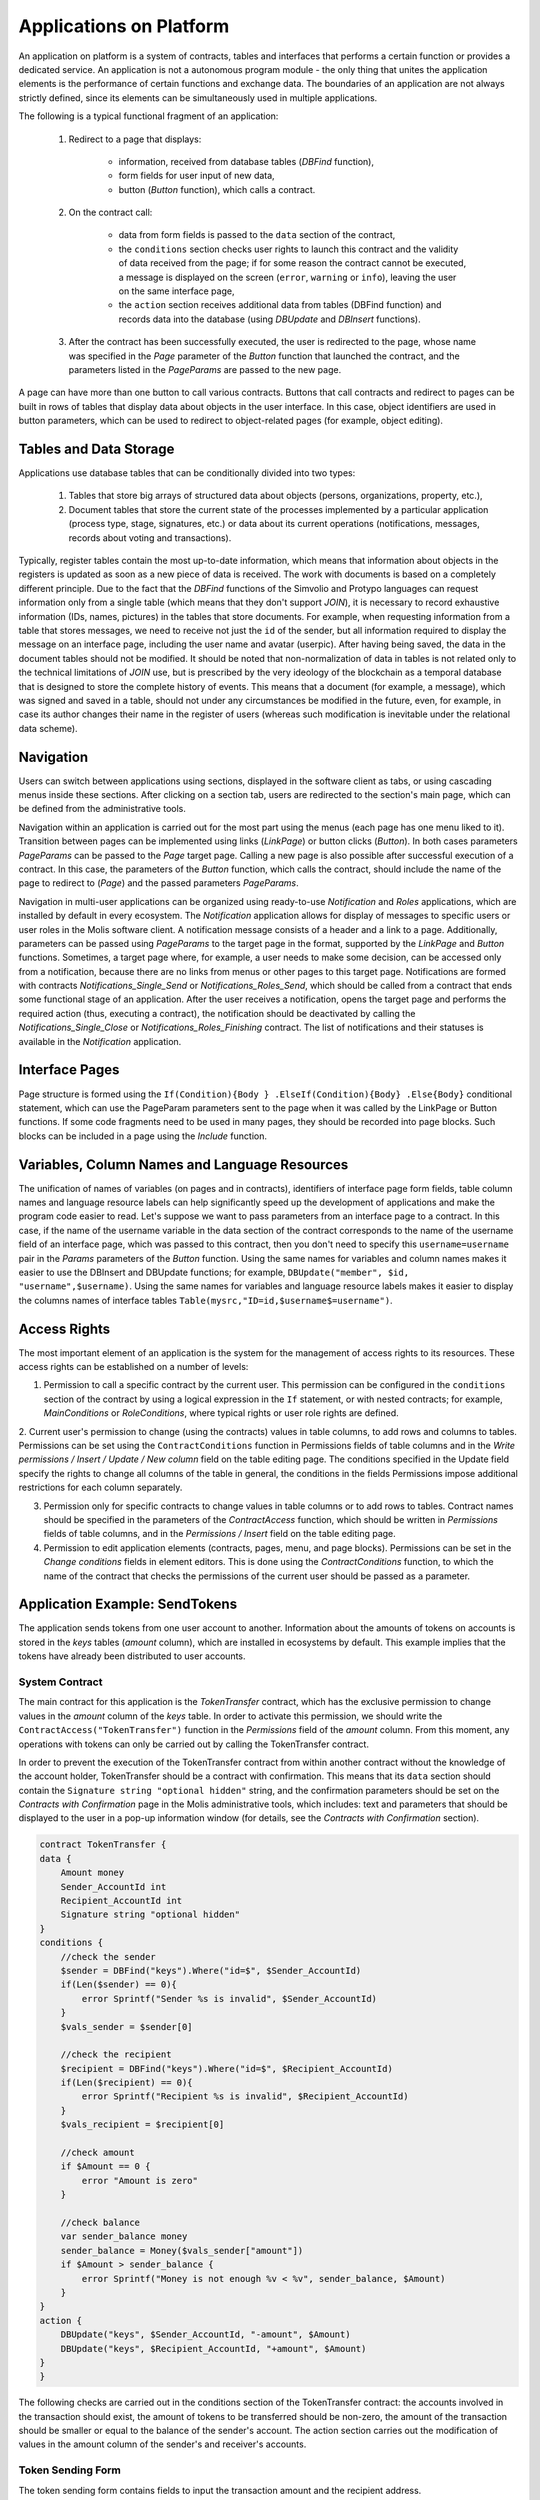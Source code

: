 Applications on Platform
########################


An application on platform is a system of contracts, tables and interfaces that performs a certain function or provides a dedicated service. An application is not a autonomous program module - the only thing that unites the application elements is the performance of certain functions and exchange data. The boundaries of an application are not always strictly defined, since its elements can be simultaneously used in multiple applications.

The following is a typical functional fragment of an application:

    1. Redirect to a page that displays:

        * information, received from database tables (*DBFind* function),
        * form fields for user input of new data,
        * button (*Button* function), which calls a contract.

    2. On the contract call:

        * data from form fields is passed to the ``data`` section of the contract,
        * the ``conditions`` section checks user rights to launch this contract and the validity of data received from the page; if for some reason the contract cannot be executed, a message is displayed on the screen (``error``, ``warning`` or ``info``), leaving the user on the same interface page,
        * the ``action`` section receives additional data from tables (DBFind function) and records data into the database (using *DBUpdate* and *DBInsert* functions).

    3. After the contract has been successfully executed, the user is redirected to the page, whose name was specified in the *Page* parameter of the *Button* function that launched the contract, and the parameters listed in the *PageParams* are passed to the new page.

A page can have more than one button to call various contracts. Buttons that call contracts and redirect to pages can be built in rows of tables that display data about objects in the user interface. In this case, object identifiers are used in button parameters, which can be used to redirect to object-related pages (for example, object editing).


Tables and Data Storage
=======================

Applications use database tables that can be conditionally divided into two types:

    1. Tables that store big arrays of structured data about objects (persons, organizations, property, etc.),

    2. Document tables that store the current state of the processes implemented by a particular application (process type, stage, signatures, etc.) or data about its current operations (notifications,  messages, records about voting and transactions).

Typically, register tables contain the most up-to-date information, which means that information about objects in the registers is updated as soon as a new piece of data is received. The work with documents is based on a completely different principle. Due to the fact that the *DBFind* functions  of the Simvolio and Protypo languages can request information only from a single table (which means that they don't support *JOIN*), it is necessary to record exhaustive information (IDs, names, pictures) in the tables that store documents. For example, when requesting information from a table that stores messages, we need to receive not just the ``id`` of the sender, but all information required to display the message on an interface page, including the user name and avatar (userpic). After having being saved, the data in the document tables should not be modified. It should be noted that non-normalization of data in tables is not related only to the technical limitations of *JOIN* use, but is prescribed by the very ideology of the blockchain as a temporal database that is designed to store the complete history of events. This means that a document (for example, a message), which was signed and saved in a table, should not under any circumstances be modified in the future, even, for example, in case its author changes their name in the register of users (whereas such modification is inevitable under the relational data scheme).


Navigation
==========

Users can switch between applications using sections, displayed in the software client as tabs, or using cascading menus inside these sections. After clicking on a section tab, users are redirected to the section's main page, which can be defined from the administrative tools.

Navigation within an application is carried out for the most part using the menus (each page has one menu liked to it). Transition between pages can be implemented using links (*LinkPage*) or button clicks (*Button*). In both cases parameters *PageParams* can be passed to the *Page* target page. Calling a new page is also possible after successful execution of a contract. In this case, the parameters of the *Button* function, which calls the contract, should include the name of the page to redirect to (*Page*) and the passed parameters *PageParams*.

Navigation in multi-user applications can be organized using ready-to-use *Notification* and *Roles* applications, which are installed by default in every ecosystem. The *Notification* application allows for display of messages to specific users or user roles in the Molis software client. A notification message consists of a header and a link to a page. Additionally, parameters can be passed using *PageParams* to the target page in the format, supported by the *LinkPage* and *Button* functions. Sometimes, a target page where, for example, a user needs to make some decision, can be accessed only from a notification, because there are no links from menus or other pages to this target page. Notifications are formed with contracts *Notifications_Single_Send* or *Notifications_Roles_Send*, which should be called from a contract that ends some functional stage of an application. After the user receives a notification, opens the target page and performs the required action (thus, executing a contract), the notification should be deactivated by calling the *Notifications_Single_Close* or *Notifications_Roles_Finishing* contract. The list of notifications and their statuses is available in the *Notification* application.


Interface Pages
===============

Page structure is formed using the ``If(Condition){Body } .ElseIf(Condition){Body} .Else{Body}`` conditional statement, which can use the PageParam parameters sent to the page when it was called by the LinkPage or Button functions. If some code fragments need to be used in many pages, they should be recorded into page blocks. Such blocks can be included in a page using the *Include* function.


Variables, Column Names and Language Resources
==============================================

The unification of names of variables (on pages and in contracts), identifiers of interface page form fields, table column names and language resource labels can help significantly speed up the development of applications and make the program code easier to read. Let's suppose we want to pass parameters from an interface page to a contract. In this case, if the name of the username variable in the data section of the contract corresponds to the name of the username field of an interface page, which was passed to this contract, then you don't need to specify this ``username=username`` pair in the *Params* parameters of the *Button* function. Using the same names for variables and column names makes it easier to use the DBInsert and DBUpdate functions; for example, ``DBUpdate("member", $id, "username",$username)``. Using the same names for variables and language resource labels makes it easier to display the columns names of interface tables ``Table(mysrc,"ID=id,$username$=username")``.


Access Rights
=============

The most important element of an application is the system for the management of access rights to its resources. These access rights can be established on a number of levels:

1. Permission to call a specific contract by the current user. This permission can be configured in the ``conditions`` section of the contract by using a logical expression in the ``If`` statement, or with nested contracts; for example, *MainConditions* or *RoleConditions*, where typical rights or user role rights are defined.

2. Current user's permission to change (using the contracts) values in table columns, to add rows and columns to tables. Permissions can be set using the ``ContractConditions`` function in Permissions fields of table columns and in the *Write permissions / Insert / Update / New column* field on the table editing page.
The conditions specified in the  Update  field specify the rights to change all columns of the table in general, the conditions in the fields  Permissions  impose additional restrictions for each column separately.

3. Permission only for specific contracts to change values in table columns or to add rows to tables. Contract names should be specified in the parameters of the *ContractAccess* function, which should be written in *Permissions* fields of table columns, and in the *Permissions / Insert* field on the table editing page.

4. Permission to edit application elements (contracts, pages, menu, and page blocks). Permissions can be set in the *Change conditions* fields in element editors. This is done using the *ContractConditions* function, to which the name of the contract that checks the permissions of the current user should be passed as a parameter.


Application Example: SendTokens
===============================

The application sends tokens from one user account to another. Information about the amounts of tokens on accounts is stored in the *keys* tables (*amount* column), which are installed in ecosystems by default. This example implies that the tokens have already been distributed to user accounts.


System Contract
---------------

The main contract for this application is the *TokenTransfer* contract, which has the exclusive permission to change values in the *amount* column of the *keys* table. In order to activate this permission, we should write the ``ContractAccess("TokenTransfer")`` function in the *Permissions* field of the *amount* column. From this moment, any operations with tokens can only be carried out by calling the TokenTransfer contract.

In order to prevent the execution of the TokenTransfer contract from within another contract without the knowledge of the account holder, TokenTransfer should be a contract with confirmation. This means that its ``data`` section should contain the ``Signature string "optional hidden"`` string, and the confirmation parameters should be set on the *Contracts with Confirmation* page in the Molis administrative tools, which includes: text and parameters that should be displayed to the user in a pop-up information window (for details, see the *Contracts with Confirmation* section).

.. code:: js

    contract TokenTransfer {
    data {
        Amount money
        Sender_AccountId int
        Recipient_AccountId int
        Signature string "optional hidden"
    }
    conditions {
        //check the sender
        $sender = DBFind("keys").Where("id=$", $Sender_AccountId)
        if(Len($sender) == 0){
            error Sprintf("Sender %s is invalid", $Sender_AccountId)
        }
        $vals_sender = $sender[0]

        //check the recipient
        $recipient = DBFind("keys").Where("id=$", $Recipient_AccountId)
        if(Len($recipient) == 0){
            error Sprintf("Recipient %s is invalid", $Recipient_AccountId)
        }
        $vals_recipient = $recipient[0]

        //check amount
        if $Amount == 0 {
            error "Amount is zero"
        }

        //check balance
        var sender_balance money
        sender_balance = Money($vals_sender["amount"])
        if $Amount > sender_balance {
            error Sprintf("Money is not enough %v < %v", sender_balance, $Amount)
        }
    }
    action {
        DBUpdate("keys", $Sender_AccountId, "-amount", $Amount)
        DBUpdate("keys", $Recipient_AccountId, "+amount", $Amount)
    }
    }

The following checks are carried out in the conditions section of the TokenTransfer contract: the accounts involved in the transaction should exist, the amount of tokens to be transferred should be non-zero, the amount of the transaction should be smaller or equal to the balance of the sender's account. The action section carries out the modification of values in the amount column of the sender's and receiver's accounts.


Token Sending Form
------------------

The token sending form contains fields to input the transaction amount and the recipient address.

.. code:: js

    Div(Class: panel panel-default){
      Form(){
        Div(Class: list-group-item text-center){
          Span(Class: h3, Body: LangRes(SendTokens))
        }
        Div(Class: list-group-item){
          Div(Class: row df f-valign){
            Div(Class: col-md-3 mt-sm text-right){
              Label(For: Recipient_Account){
                Span(Body: LangRes(Recipient_Account))
              }
            }
            Div(Class: col-md-9 mb-sm text-left){
              Input(Name: Recipient_Account, Type: text, Placeholder: "xxxx-xxxx-xxxx-xxxx")
            }
          }
          Div(Class: row df f-valign){
            Div(Class: col-md-3 mt-sm text-right){
              Label(For: Amount){
                Span(Body: LangRes(Amount))
              }
            }
            Div(Class: col-md-9 mc-sm text-left){
              Input(Name: Amount, Type: text, Placeholder: "0", Value: "5000000")
            }
          }
        }
        Div(Class: panel-footer clearfix){
          Div(Class: pull-right){
            Button(Body: LangRes(send), Contract: SendTokens, Class: btn btn-default)
          }
        }
      }
    }

We could use the Button function to directly call the TokenTransfer transfer contract and pass the current user's (sender) account address to it, but for the purpose of demonstration of the work of contracts with confirmation we'll create an intermediary user contract SendTokens. It is important to note, that since the names of data in the data section of the contract and the names of the interface form fields are the same, we don't need to specify the Params parameters in the Button function.

The form can be placed on any page in the software client. After the contract execution has ended, the user will stay on the current page (because we didn't specify a target page Page in the Button function).


Custom Contracts
----------------

The TokenTransfer contract is defined as a contract with confirmation, and that is why in order to call it from another contract we need to place the Signature string "signature:TokenTransfer" in the data section of our custom contract.
The conditions section of the SendTokens contract checks the availability of the account; the action section calls the TokenTransfer contract and passes parameters to it.

.. code:: js

    contract SendTokens {
        data {
            Amount money
            Recipient_Account string
            Signature string "signature:TokenTransfer"
        }

        conditions {
            $recipient = AddressToId($Recipient_Account)
            if $recipient == 0 {
                error Sprintf("Recipient %s is invalid", $Recipient_Account)
            }
        }

        action {
            TokenTransfer("Amount,Sender_AccountId,Recipient_AccountId,Signature", $Amount, $key_id, $recipient, $Signature)
        }
    }
